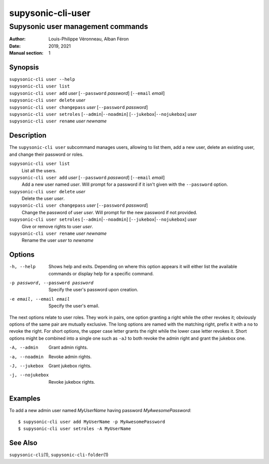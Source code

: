 ==================
supysonic-cli-user
==================

----------------------------------
Supysonic user management commands
----------------------------------

:Author: Louis-Philippe Véronneau, Alban Féron
:Date: 2019, 2021
:Manual section: 1

Synopsis
========

| ``supysonic-cli user --help``
| ``supysonic-cli user list``
| ``supysonic-cli user add`` `user` [``--password`` `password`] [``--email`` `email`]
| ``supysonic-cli user delete`` `user`
| ``supysonic-cli user changepass`` `user` [``--password`` `password`]
| ``supysonic-cli user setroles`` [``--admin``\|\ ``--noadmin``] [``--jukebox``\|\ ``--nojukebox``] `user`
| ``supysonic-cli user rename`` `user` `newname`

Description
===========

The ``supysonic-cli user`` subcommand manages users, allowing to list them, add
a new user, delete an existing user, and change their password or roles.

``supysonic-cli user list``
   List all the users.

``supysonic-cli user add`` `user` [``--password`` `password`] [``--email`` `email`]
   Add a new user named `user`. Will prompt for a password if it isn't given
   with the ``--password`` option.

``supysonic-cli user delete`` `user`
   Delete the user `user`.

``supysonic-cli user changepass`` `user` [``--password`` `password`]
   Change the password of user `user`. Will prompt for the new password if not
   provided.

``supysonic-cli user setroles`` [``--admin``\|\ ``--noadmin``] [``--jukebox``\|\ ``--nojukebox``] `user`
   Give or remove rights to user `user`.

``supysonic-cli user rename`` `user` `newname`
   Rename the user `user` to `newname`

Options
=======

-h, --help
   Shows help and exits. Depending on where this option appears it will either list the
   available commands or display help for a specific command.

-p password, --password password
   Specify the user's password upon creation.

-e email, --email email
   Specify the user's email.

The next options relate to user roles. They work in pairs, one option granting
a right while the other revokes it; obviously options of the same pair are
mutually exclusive. The long options are named with the matching right, prefix
it with a ``no`` to revoke the right. For short options, the upper case letter
grants the right while the lower case letter revokes it. Short options might be
combined into a single one such as ``-aJ`` to both revoke the admin right and
grant the jukebox one.

-A, --admin
   Grant admin rights.

-a, --noadmin
   Revoke admin rights.

-J, --jukebox
   Grant jukebox rights.

-j, --nojukebox
   Revoke jukebox rights.

Examples
========

To add a new admin user named `MyUserName` having password `MyAwesomePassword`::

   $ supysonic-cli user add MyUserName -p MyAwesomePassword
   $ supysonic-cli user setroles -A MyUserName

See Also
========

``supysonic-cli``\ (1), ``supysonic-cli-folder``\ (1)
